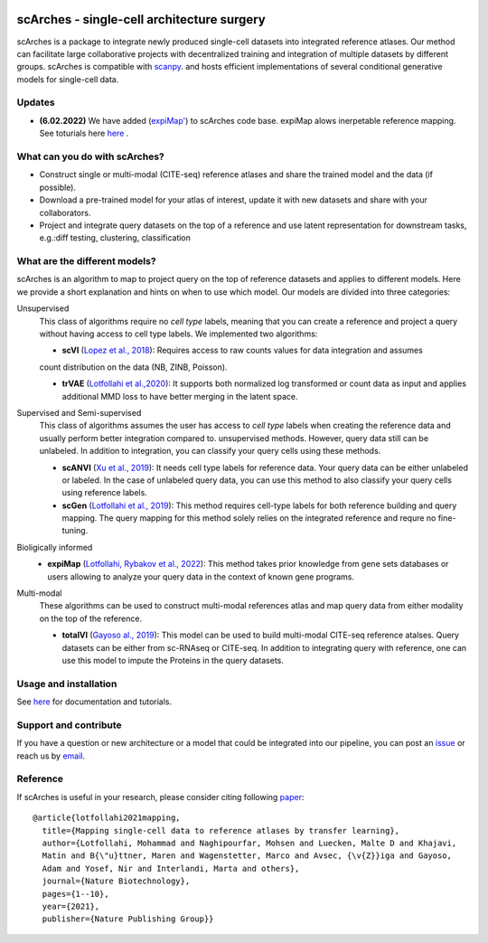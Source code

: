 |PyPI| |PyPIDownloads| |Docs| |travis|


scArches - single-cell architecture surgery
=========================================================================
.. raw:: html

 <img src="https://user-images.githubusercontent.com/33202701/89729020-15f7c200-da32-11ea-989b-1b9a3283f642.png" width="700px" align="center">

scArches is a package to integrate newly produced single-cell datasets into integrated reference atlases. Our method can facilitate large collaborative projects with decentralized training and integration of multiple datasets by different groups. scArches is compatible with `scanpy <https://scanpy.readthedocs.io/en/stable/>`_. and hosts efficient implementations of several conditional generative models for single-cell data.




Updates
-------------------------------

- **(6.02.2022)** We have added (`expiMap' <https://www.biorxiv.org/content/10.1101/2022.02.05.479217v1>`_) to scArches code base. expiMap alows inerpetable reference mapping. See toturials here `here <https://scarches.readthedocs.io/>`_ .

What can you do with scArches?
-------------------------------
- Construct single or multi-modal (CITE-seq) reference atlases and share the trained model and the data (if possible).
- Download a pre-trained model for your atlas of interest, update it with new datasets and share with your collaborators.
- Project and integrate query datasets on the top of a reference and use latent representation for downstream tasks, e.g.:diff testing, clustering, classification

What are the different models?
---------------
scArches is an algorithm to map to project query on the top of reference datasets and applies
to different models. Here we provide a short explanation and hints on when to use which model. Our models are divided into
three categories:

Unsupervised
 This class of algorithms require no `cell type` labels, meaning that you can create a reference and project a query without having access to cell type labels.
 We implemented two algorithms:

 - **scVI**  (`Lopez et al., 2018 <https://www.nature.com/articles/s41592-018-0229-2>`_): Requires access to raw counts values for data integration and assumes
 count distribution on the data (NB, ZINB, Poisson).

 - **trVAE** (`Lotfollahi et al.,2020 <https://academic.oup.com/bioinformatics/article/36/Supplement_2/i610/6055927?guestAccessKey=71253caa-1779-40e8-8597-c217db539fb5>`_): It supports both normalized log transformed or count data as input and applies additional MMD loss to have better merging in the latent space.

Supervised and Semi-supervised
 This class of algorithms assumes the user has access to `cell type` labels when creating the reference data and usually perform better integration compared to. unsupervised methods. However, query data still can be unlabeled. In addition to integration, you can classify your query cells using
 these methods.

 - **scANVI** (`Xu et al., 2019 <https://www.biorxiv.org/content/10.1101/532895v1>`_): It needs cell type labels for reference data. Your query data can be either unlabeled or labeled. In the case of unlabeled query data, you can use this method to also classify your query cells using reference labels.

 - **scGen** (`Lotfollahi et al., 2019 <https://www.nature.com/articles/s41592-019-0494-8>`_): This method requires cell-type labels for both reference building and query mapping. The query mapping for this method solely relies on the integrated reference and requre no fine-tuning.

Bioligically informed
 - **expiMap** (`Lotfollahi, Rybakov et al., 2022 <https://www.biorxiv.org/content/10.1101/2022.02.05.479217v1>`_): This method takes prior knowledge from gene sets databases or users allowing to analyze your query data in the context of known gene programs.  

Multi-modal
 These algorithms can be used to construct multi-modal references atlas and map query data from either modality on the top of the reference.

 - **totalVI** (`Gayoso al., 2019 <https://www.biorxiv.org/content/10.1101/532895v1>`_): This model can be used to build multi-modal  CITE-seq reference atalses.
   Query datasets can be either from sc-RNAseq or CITE-seq. In addition to integrating query with reference, one can use this model to impute the Proteins
   in the query datasets.

Usage and installation
-------------------------------
See `here <https://scarches.readthedocs.io/>`_ for documentation and tutorials.

Support and contribute
-------------------------------
If you have a question or new architecture or a model that could be integrated into our pipeline, you can
post an `issue <https://github.com/theislab/scarches/issues/new>`__ or reach us by `email <mailto:cottoneyejoe.server@gmail.com,mo.lotfollahi@gmail.com,mohsen.naghipourfar@gmail.com>`_.

Reference
-------------------------------
If scArches is useful in your research, please consider citing following `paper <https://www.nature.com/articles/s41587-021-01001-7>`_:
::


       @article{lotfollahi2021mapping,
         title={Mapping single-cell data to reference atlases by transfer learning},
         author={Lotfollahi, Mohammad and Naghipourfar, Mohsen and Luecken, Malte D and Khajavi,
         Matin and B{\"u}ttner, Maren and Wagenstetter, Marco and Avsec, {\v{Z}}iga and Gayoso,
         Adam and Yosef, Nir and Interlandi, Marta and others},
         journal={Nature Biotechnology},
         pages={1--10},
         year={2021},
         publisher={Nature Publishing Group}}




.. |PyPI| image:: https://img.shields.io/pypi/v/scarches.svg
   :target: https://pypi.org/project/scarches

.. |PyPIDownloads| image:: https://pepy.tech/badge/scarches
   :target: https://pepy.tech/project/scarches

.. |Docs| image:: https://readthedocs.org/projects/scarches/badge/?version=latest
   :target: https://scarches.readthedocs.io

.. |travis| image:: https://travis-ci.com/theislab/scarches.svg?branch=master
    :target: https://travis-ci.com/theislab/scarches
